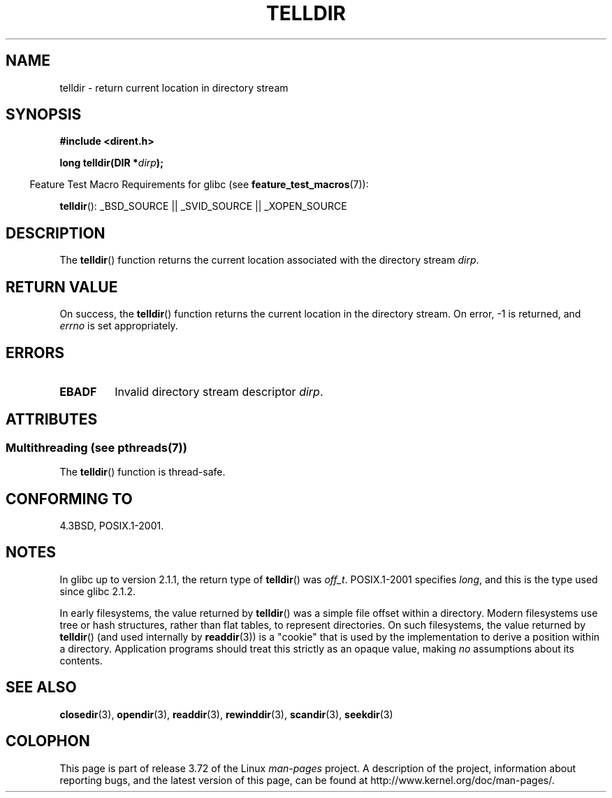 .\" Copyright 1993 David Metcalfe (david@prism.demon.co.uk)
.\"
.\" %%%LICENSE_START(VERBATIM)
.\" Permission is granted to make and distribute verbatim copies of this
.\" manual provided the copyright notice and this permission notice are
.\" preserved on all copies.
.\"
.\" Permission is granted to copy and distribute modified versions of this
.\" manual under the conditions for verbatim copying, provided that the
.\" entire resulting derived work is distributed under the terms of a
.\" permission notice identical to this one.
.\"
.\" Since the Linux kernel and libraries are constantly changing, this
.\" manual page may be incorrect or out-of-date.  The author(s) assume no
.\" responsibility for errors or omissions, or for damages resulting from
.\" the use of the information contained herein.  The author(s) may not
.\" have taken the same level of care in the production of this manual,
.\" which is licensed free of charge, as they might when working
.\" professionally.
.\"
.\" Formatted or processed versions of this manual, if unaccompanied by
.\" the source, must acknowledge the copyright and authors of this work.
.\" %%%LICENSE_END
.\"
.\" References consulted:
.\"     Linux libc source code
.\"     Lewine's _POSIX Programmer's Guide_ (O'Reilly & Associates, 1991)
.\"     386BSD man pages
.\" Modified Sat Jul 24 17:48:42 1993 by Rik Faith (faith@cs.unc.edu)
.TH TELLDIR 3  2013-09-02 "" "Linux Programmer's Manual"
.SH NAME
telldir \- return current location in directory stream
.SH SYNOPSIS
.nf
.B #include <dirent.h>
.sp
.BI "long telldir(DIR *" dirp );
.fi
.sp
.in -4n
Feature Test Macro Requirements for glibc (see
.BR feature_test_macros (7)):
.in
.sp
.BR telldir ():
_BSD_SOURCE || _SVID_SOURCE || _XOPEN_SOURCE
.SH DESCRIPTION
The
.BR telldir ()
function returns the current location associated with
the directory stream \fIdirp\fP.
.SH RETURN VALUE
On success, the
.BR telldir ()
function returns the current location
in the directory stream.
On error, \-1 is returned, and
.I errno
is set appropriately.
.SH ERRORS
.TP
.B EBADF
Invalid directory stream descriptor \fIdirp\fP.
.SH ATTRIBUTES
.SS Multithreading (see pthreads(7))
The
.BR telldir ()
function is thread-safe.
.SH CONFORMING TO
4.3BSD, POSIX.1-2001.
.SH NOTES
In glibc up to version 2.1.1, the return type of
.BR telldir ()
was
.IR off_t .
POSIX.1-2001 specifies
.IR long ,
and this is the type used since glibc 2.1.2.

In early filesystems, the value returned by
.BR telldir ()
was a simple file offset within a directory.
Modern filesystems use tree or hash structures, rather than flat tables,
to represent directories.
On such filesystems, the value returned by
.BR telldir ()
(and used internally by
.BR readdir (3))
is a "cookie" that is used by the implementation
to derive a position within a directory.
.\" https://lwn.net/Articles/544298/
Application programs should treat this strictly as an opaque value, making
.I no
assumptions about its contents.
.SH SEE ALSO
.BR closedir (3),
.BR opendir (3),
.BR readdir (3),
.BR rewinddir (3),
.BR scandir (3),
.BR seekdir (3)
.SH COLOPHON
This page is part of release 3.72 of the Linux
.I man-pages
project.
A description of the project,
information about reporting bugs,
and the latest version of this page,
can be found at
\%http://www.kernel.org/doc/man\-pages/.
